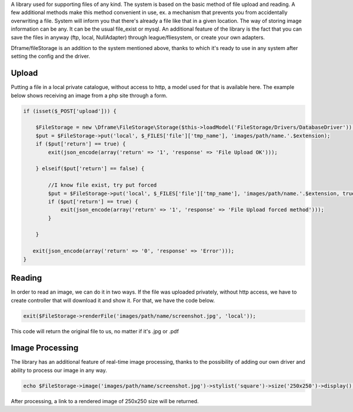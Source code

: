 A library used for supporting files of any kind. The system is based on the basic method of file upload and reading. A few additional methods make this method convenient in use, ex. a mechanism that prevents you from accidentally overwriting a file. System will inform you that there's already a file like that in a given location. 
The way of storing image information can be any. It can be the usual file_exist or mysql.  An additional feature of the library is the fact that you can save the files in anyway (ftp, local, NullAdapter) through league/fliesystem, or create your own adapters.

Dframe/fileStorage is an addition to the system mentioned above, thanks to which it's ready to use in any system after setting the config and the driver.

Upload
^^^^^^^^^

Putting a file in a local private catalogue, without access to http, a model used for that is available here. The example below shows receiving an image from a php site through a form.

.. code-block:: php

 if (isset($_POST['upload'])) {
 
     $FileStorage = new \Dframe\FileStorage\Storage($this->loadModel('FileStorage/Drivers/DatabaseDriver'));
     $put = $FileStorage->put('local', $_FILES['file']['tmp_name'], 'images/path/name.'.$extension);
     if ($put['return'] == true) { 
         exit(json_encode(array('return' => '1', 'response' => 'File Upload OK')));
         
     } elseif($put['return'] == false) {
    
         //I know file exist, try put forced
         $put = $FileStorage->put('local', $_FILES['file']['tmp_name'], 'images/path/name.'.$extension, true);
         if ($put['return'] == true) {
             exit(json_encode(array('return' => '1', 'response' => 'File Upload forced method')));
         } 
         
     }
           
    exit(json_encode(array('return' => '0', 'response' => 'Error')));
 }
 
Reading
^^^^^^^^^^^^

In order to read an image, we can do it in two ways. If the file was uploaded privately, without http access, we have to create controller that will download it and show it. For that, we have the code below.

.. code-block:: php

 exit($FileStorage->renderFile('images/path/name/screenshot.jpg', 'local'));
This code will return the original file to us, no matter if it's .jpg or .pdf

Image Processing
^^^^^^^^^^^^^^

The library has an additional feature of real-time image processing, thanks to the possibility of adding our own driver and ability to process our image in any way.

.. code-block:: php

 echo $FileStorage->image('images/path/name/screenshot.jpg')->stylist('square')->size('250x250')->display();
After processing, a link to a rendered image of 250x250 size will be returned.
